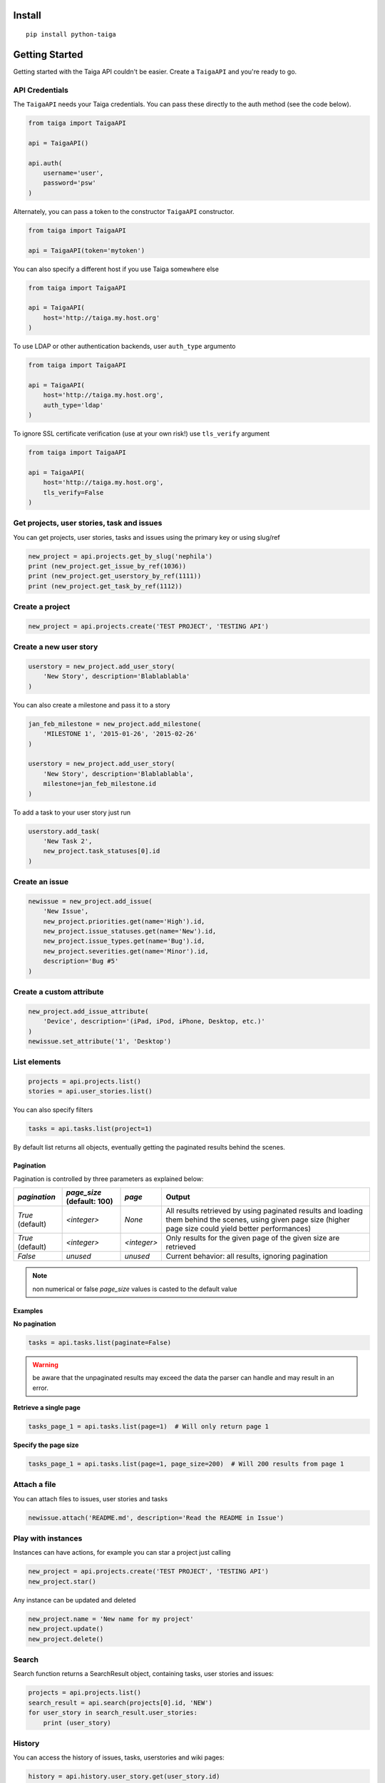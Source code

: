 
Install
-------

::

    pip install python-taiga


Getting Started
---------------

Getting started with the Taiga API couldn't be easier. Create a
``TaigaAPI`` and you're ready to go.

API Credentials
~~~~~~~~~~~~~~~

The ``TaigaAPI`` needs your Taiga credentials. You can pass these
directly to the auth method (see the code below).

.. code:: python

    from taiga import TaigaAPI

    api = TaigaAPI()

    api.auth(
        username='user',
        password='psw'
    )

Alternately, you can pass a token to the constructor ``TaigaAPI``
constructor.

.. code:: python

    from taiga import TaigaAPI

    api = TaigaAPI(token='mytoken')

You can also specify a different host if you use Taiga somewhere else

.. code:: python

    from taiga import TaigaAPI

    api = TaigaAPI(
        host='http://taiga.my.host.org'
    )

To use LDAP or other authentication backends, user ``auth_type`` argumento

.. code:: python

    from taiga import TaigaAPI

    api = TaigaAPI(
        host='http://taiga.my.host.org',
        auth_type='ldap'
    )

To ignore SSL certificate verification (use at your own risk!) use ``tls_verify`` argument

.. code:: python

    from taiga import TaigaAPI

    api = TaigaAPI(
        host='http://taiga.my.host.org',
        tls_verify=False
    )

Get projects, user stories, task and issues
~~~~~~~~~~~~~~~~~~~~~~~~~~~~~~~~~~~~~~~~~~~

You can get projects, user stories, tasks and issues using the primary
key or using slug/ref

.. code:: python

    new_project = api.projects.get_by_slug('nephila')
    print (new_project.get_issue_by_ref(1036))
    print (new_project.get_userstory_by_ref(1111))
    print (new_project.get_task_by_ref(1112))

Create a project
~~~~~~~~~~~~~~~~

.. code:: python

    new_project = api.projects.create('TEST PROJECT', 'TESTING API')

Create a new user story
~~~~~~~~~~~~~~~~~~~~~~~

.. code:: python

    userstory = new_project.add_user_story(
        'New Story', description='Blablablabla'
    )

You can also create a milestone and pass it to a story

.. code:: python

    jan_feb_milestone = new_project.add_milestone(
        'MILESTONE 1', '2015-01-26', '2015-02-26'
    )

    userstory = new_project.add_user_story(
        'New Story', description='Blablablabla',
        milestone=jan_feb_milestone.id
    )

To add a task to your user story just run

.. code:: python

    userstory.add_task(
        'New Task 2',
        new_project.task_statuses[0].id
    )

Create an issue
~~~~~~~~~~~~~~~

.. code:: python

    newissue = new_project.add_issue(
        'New Issue',
        new_project.priorities.get(name='High').id,
        new_project.issue_statuses.get(name='New').id,
        new_project.issue_types.get(name='Bug').id,
        new_project.severities.get(name='Minor').id,
        description='Bug #5'
    )

Create a custom attribute
~~~~~~~~~~~~~~~~~~~~~~~~~

.. code:: python

    new_project.add_issue_attribute(
        'Device', description='(iPad, iPod, iPhone, Desktop, etc.)'
    )
    newissue.set_attribute('1', 'Desktop')

List elements
~~~~~~~~~~~~~

.. code:: python

    projects = api.projects.list()
    stories = api.user_stories.list()

You can also specify filters

.. code:: python

    tasks = api.tasks.list(project=1)

By default list returns all objects, eventually getting the
paginated results behind the scenes.

Pagination
^^^^^^^^^^

Pagination is controlled by three parameters as explained below:

+------------------+----------------------------+-------------+--------------------------------------------------------+
|`pagination`      | `page_size` (default: 100) | `page`      | Output                                                 |
+==================+============================+=============+========================================================+
| `True` (default) | `<integer>`                | `None`      | All results retrieved by using paginated results and   |
|                  |                            |             | loading them behind the scenes, using given page       |
|                  |                            |             | size (higher page size could yield better performances)|
+------------------+----------------------------+-------------+--------------------------------------------------------+
| `True` (default) | `<integer>`                | `<integer>` | Only results for the given page of the given size      |
|                  |                            |             | are retrieved                                          |
+------------------+----------------------------+-------------+--------------------------------------------------------+
| `False`          | `unused`                   | `unused`    | Current behavior: all results, ignoring pagination     |
+------------------+----------------------------+-------------+--------------------------------------------------------+


.. note:: non numerical or false `page_size` values is casted to the default value

Examples
^^^^^^^^^

**No pagination**

.. code:: python

   tasks = api.tasks.list(paginate=False)

.. warning:: be aware that the unpaginated results may exceed
             the data the parser can handle and may result in an error.

**Retrieve a single page**

.. code:: python

   tasks_page_1 = api.tasks.list(page=1)  # Will only return page 1

**Specify the page size**

.. code:: python

   tasks_page_1 = api.tasks.list(page=1, page_size=200)  # Will 200 results from page 1


Attach a file
~~~~~~~~~~~~~

You can attach files to issues, user stories and tasks

.. code:: python

    newissue.attach('README.md', description='Read the README in Issue')

Play with instances
~~~~~~~~~~~~~~~~~~~

Instances can have actions, for example you can star a project just
calling

.. code:: python

    new_project = api.projects.create('TEST PROJECT', 'TESTING API')
    new_project.star()

Any instance can be updated and deleted

.. code:: python

    new_project.name = 'New name for my project'
    new_project.update()
    new_project.delete()

Search
~~~~~~

Search function returns a SearchResult object, containing tasks, user
stories and issues:

.. code:: python

    projects = api.projects.list()
    search_result = api.search(projects[0].id, 'NEW')
    for user_story in search_result.user_stories:
        print (user_story)

History
~~~~~~~

You can access the history of issues, tasks, userstories and wiki pages:

.. code:: python

    history = api.history.user_story.get(user_story.id)
